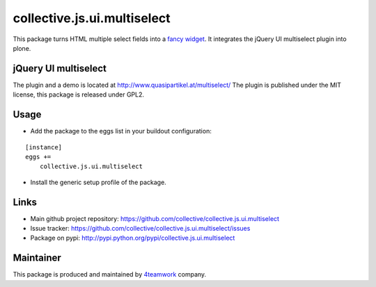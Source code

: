 collective.js.ui.multiselect
============================

This package turns HTML multiple select fields into a `fancy widget`_. It
integrates the jQuery UI multiselect plugin into plone.

jQuery UI multiselect
---------------------

The plugin and a demo is located at http://www.quasipartikel.at/multiselect/
The plugin is published under the MIT license, this package is released under
GPL2.


Usage
-----

- Add the package to the eggs list in your buildout configuration:

::

    [instance]
    eggs +=
        collective.js.ui.multiselect

- Install the generic setup profile of the package.


Links
-----

- Main github project repository: https://github.com/collective/collective.js.ui.multiselect
- Issue tracker: https://github.com/collective/collective.js.ui.multiselect/issues
- Package on pypi: http://pypi.python.org/pypi/collective.js.ui.multiselect


Maintainer
----------

This package is produced and maintained by `4teamwork <http://www.4teamwork.ch/>`_ company.


.. _fancy widget: http://www.quasipartikel.at/multiselect/
